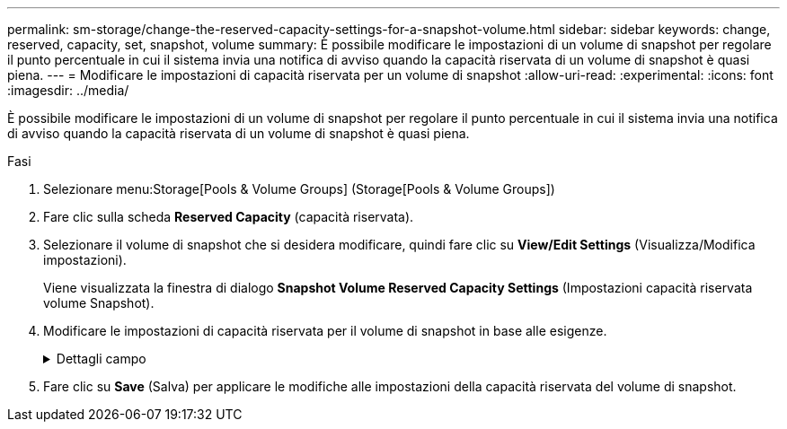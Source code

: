 ---
permalink: sm-storage/change-the-reserved-capacity-settings-for-a-snapshot-volume.html 
sidebar: sidebar 
keywords: change, reserved, capacity, set, snapshot, volume 
summary: È possibile modificare le impostazioni di un volume di snapshot per regolare il punto percentuale in cui il sistema invia una notifica di avviso quando la capacità riservata di un volume di snapshot è quasi piena. 
---
= Modificare le impostazioni di capacità riservata per un volume di snapshot
:allow-uri-read: 
:experimental: 
:icons: font
:imagesdir: ../media/


[role="lead"]
È possibile modificare le impostazioni di un volume di snapshot per regolare il punto percentuale in cui il sistema invia una notifica di avviso quando la capacità riservata di un volume di snapshot è quasi piena.

.Fasi
. Selezionare menu:Storage[Pools & Volume Groups] (Storage[Pools & Volume Groups])
. Fare clic sulla scheda *Reserved Capacity* (capacità riservata).
. Selezionare il volume di snapshot che si desidera modificare, quindi fare clic su *View/Edit Settings* (Visualizza/Modifica impostazioni).
+
Viene visualizzata la finestra di dialogo *Snapshot Volume Reserved Capacity Settings* (Impostazioni capacità riservata volume Snapshot).

. Modificare le impostazioni di capacità riservata per il volume di snapshot in base alle esigenze.
+
.Dettagli campo
[%collapsible]
====
[cols="2*"]
|===
| Impostazione | Descrizione 


 a| 
Avvisami quando...
 a| 
Utilizzare la casella di selezione per regolare il punto percentuale in cui il sistema invia una notifica di avviso quando la capacità riservata per un volume membro è quasi piena.

Quando la capacità riservata per il volume di snapshot supera la soglia specificata, il sistema invia un avviso, consentendo di aumentare la capacità riservata o di eliminare oggetti non necessari.

|===
====
. Fare clic su *Save* (Salva) per applicare le modifiche alle impostazioni della capacità riservata del volume di snapshot.


